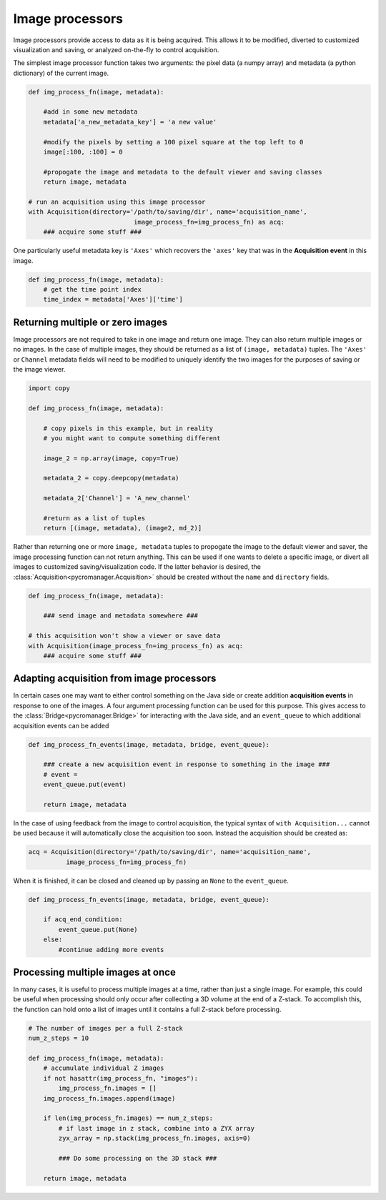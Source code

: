 .. _img_processors:

**************************
Image processors
**************************

Image processors provide access to data as it is being acquired. This allows it to be modified, diverted to customized visualization and saving, or analyzed on-the-fly to control acquisition.

The simplest image processor function takes two arguments: the pixel data (a numpy array) and metadata (a python dictionary) of the current image. 

.. code-block:: python

    def img_process_fn(image, metadata):
		
        #add in some new metadata
        metadata['a_new_metadata_key'] = 'a new value'

        #modify the pixels by setting a 100 pixel square at the top left to 0
        image[:100, :100] = 0

        #propogate the image and metadata to the default viewer and saving classes
        return image, metadata

    # run an acquisition using this image processor
    with Acquisition(directory='/path/to/saving/dir', name='acquisition_name',
    				image_process_fn=img_process_fn) as acq:
        ### acquire some stuff ###


One particularly useful metadata key is ``'Axes'`` which recovers the ``'axes'`` key that was in the **Acquisition event** in this image.

.. code-block:: python

    def img_process_fn(image, metadata):
        # get the time point index
        time_index = metadata['Axes']['time']


Returning multiple or zero images
====================================

Image processors are not required to take in one image and return one image. They can also return multiple images or no images. In the case of multiple images, they should be returned as a list of ``(image, metadata)`` tuples. The ``'Axes'`` or ``Channel`` metadata fields will need to be modified to uniquely identify the two images for the purposes of saving or the image viewer.

.. code-block:: python

    import copy

    def img_process_fn(image, metadata):
		
        # copy pixels in this example, but in reality
        # you might want to compute something different

        image_2 = np.array(image, copy=True)

        metadata_2 = copy.deepcopy(metadata)

        metadata_2['Channel'] = 'A_new_channel'

        #return as a list of tuples
        return [(image, metadata), (image2, md_2)]



Rather than returning one or more ``image, metadata`` tuples to propogate the image to the default viewer and saver, the image processing function can not return anything. This can be used if one wants to delete a specific image, or divert all images to customized saving/visualization code. If the latter behavior is desired, the :class:`Acquisition<pycromanager.Acquisition>` should be created without the ``name`` and ``directory`` fields.


.. code-block:: python

    def img_process_fn(image, metadata):

        ### send image and metadata somewhere ###

    # this acquisition won't show a viewer or save data
    with Acquisition(image_process_fn=img_process_fn) as acq:
        ### acquire some stuff ###


Adapting acquisition from image processors
============================================

In certain cases one may want to either control something on the Java side or create addition **acquisition events** in response to one of the images. A four argument processing function can be used for this purpose. This gives access to the :class:`Bridge<pycromanager.Bridge>` for interacting with the Java side, and an ``event_queue`` to which additional acquisition events can be added

.. code-block:: python

    def img_process_fn_events(image, metadata, bridge, event_queue):

        ### create a new acquisition event in response to something in the image ###
        # event =
        event_queue.put(event)

        return image, metadata

In the case of using feedback from the image to control acquisition, the typical syntax of ``with Acquisition...`` cannot be used because it will automatically close the acquisition too soon. Instead the acquisition should be created as:

.. code-block:: python

    acq = Acquisition(directory='/path/to/saving/dir', name='acquisition_name',
              image_process_fn=img_process_fn)

When it is finished, it can be closed and cleaned up by passing an ``None`` to the ``event_queue``.

.. code-block:: python

    def img_process_fn_events(image, metadata, bridge, event_queue):

        if acq_end_condition:
            event_queue.put(None)
        else:
            #continue adding more events


Processing multiple images at once
====================================

In many cases, it is useful to process multiple images at a time, rather than just a single image. For example, this could be useful when processing should only occur after collecting a 3D volume at the end of a Z-stack. To accomplish
this, the function can hold onto a list of images until it contains a full Z-stack before processing.

.. code-block:: python

	# The number of images per a full Z-stack
	num_z_steps = 10

	def img_process_fn(image, metadata):
	    # accumulate individual Z images
	    if not hasattr(img_process_fn, "images"):
	        img_process_fn.images = []
	    img_process_fn.images.append(image)

	    if len(img_process_fn.images) == num_z_steps:
	        # if last image in z stack, combine into a ZYX array
	        zyx_array = np.stack(img_process_fn.images, axis=0)
	        
	        ### Do some processing on the 3D stack ###

	    return image, metadata
